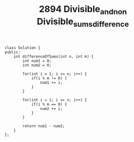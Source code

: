 #+TITLE: 2894 Divisible_and_non Divisible_sums_difference

#+begin_src c++
class Solution {
public:
    int differenceOfSums(int n, int m) {
        int num1 = 0;
        int num2 = 0;

        for(int i = 1; i <= n; i++) {
            if(i % m != 0) {
                num1 += i;
            }
        }

        for(int i = 1; i <= n; i++) {
            if(i % m == 0) {
                num2 += i;
            }
        }

        return num1 - num2;
    }
};
#+end_src
